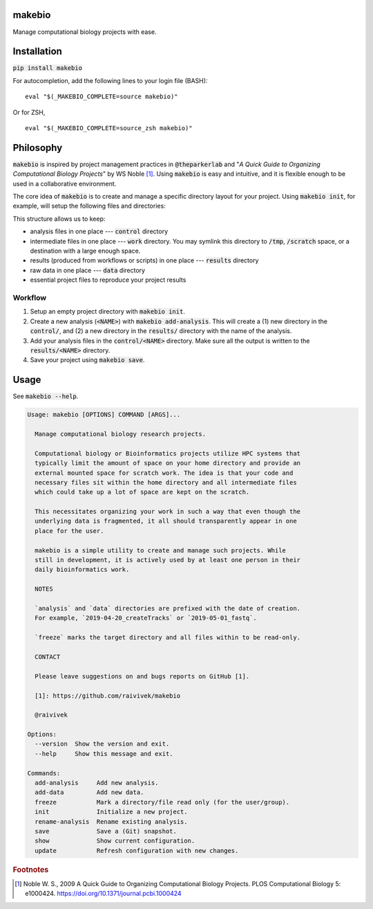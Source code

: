 makebio
-------

Manage computational biology projects with ease.

Installation
------------

:code:`pip install makebio`

For autocompletion, add the following lines to your login file (BASH):
::
  eval "$(_MAKEBIO_COMPLETE=source makebio)"


Or for ZSH,
::
    eval "$(_MAKEBIO_COMPLETE=source_zsh makebio)"
    
Philosophy
----------

:code:`makebio` is inspired by project management practices in :code:`@theparkerlab` and "*A Quick
Guide to Organizing Computational Biology Projects*" by WS Noble [#]_. Using
:code:`makebio` is easy and intuitive, and it is flexible enough to be used in a collaborative
environment.

The core idea of :code:`makebio` is to create and manage a specific directory layout for your
project. Using :code:`makebio init`, for example, will setup the following files and directories:

.. code-block::
  project_dir/
      bin/
      control/
      figures/
      notebooks/
      src/
      results/
      data/ --> symlink
      work/ --> symlink
      makebio.toml

This structure allows us to keep:

* analysis files in one place --- :code:`control` directory
* intermediate files in one place --- :code:`work` directory. You may symlink this directory to
  :code:`/tmp`, :code:`/scratch` space, or a destination with a large enough space.
* results (produced from workflows or scripts) in one place --- :code:`results` directory
* raw data in one place --- :code:`data` directory
* essential project files to reproduce your project results

Workflow
^^^^^^^^

#. Setup an empty project directory with :code:`makebio init`.
#. Create a new analysis (:code:`<NAME>`) with :code:`makebio add-analysis`. This will create a (1) new directory in
   the :code:`control/`, and (2) a new directory in the :code:`results/` directory with the name of
   the analysis.
#. Add your analysis files in the :code:`control/<NAME>` directory. Make sure all the output is
   written to the :code:`results/<NAME>` directory.
#. Save your project using :code:`makebio save`.


Usage
-----

See :code:`makebio --help`.

.. code-block::

  Usage: makebio [OPTIONS] COMMAND [ARGS]...

    Manage computational biology research projects.

    Computational biology or Bioinformatics projects utilize HPC systems that
    typically limit the amount of space on your home directory and provide an
    external mounted space for scratch work. The idea is that your code and
    necessary files sit within the home directory and all intermediate files
    which could take up a lot of space are kept on the scratch.

    This necessitates organizing your work in such a way that even though the
    underlying data is fragmented, it all should transparently appear in one
    place for the user.

    makebio is a simple utility to create and manage such projects. While
    still in development, it is actively used by at least one person in their
    daily bioinformatics work.

    NOTES

    `analysis` and `data` directories are prefixed with the date of creation.
    For example, `2019-04-20_createTracks` or `2019-05-01_fastq`.

    `freeze` marks the target directory and all files within to be read-only.

    CONTACT

    Please leave suggestions on and bugs reports on GitHub [1].

    [1]: https://github.com/raivivek/makebio

    @raivivek

  Options:
    --version  Show the version and exit.
    --help     Show this message and exit.

  Commands:
    add-analysis     Add new analysis.
    add-data         Add new data.
    freeze           Mark a directory/file read only (for the user/group).
    init             Initialize a new project.
    rename-analysis  Rename existing analysis.
    save             Save a (Git) snapshot.
    show             Show current configuration.
    update           Refresh configuration with new changes.

.. rubric:: Footnotes

.. [#] Noble W. S., 2009 A Quick Guide to Organizing Computational Biology
   Projects. PLOS Computational Biology 5: e1000424.
   https://doi.org/10.1371/journal.pcbi.1000424
